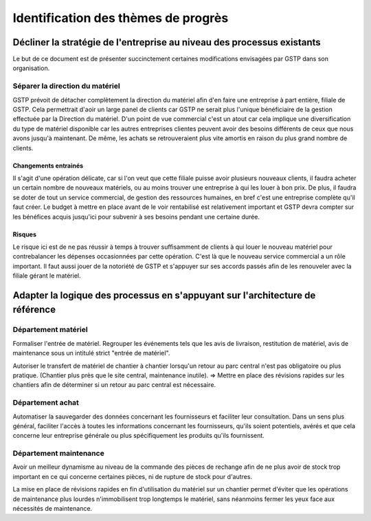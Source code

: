 ====================================
Identification des thèmes de progrès
====================================

Décliner la stratégie de l'entreprise au niveau des processus existants
=======================================================================

Le but de ce document est de présenter succinctement certaines modifications envisagées par GSTP dans son organisation.


Séparer la direction du matériel
--------------------------------

GSTP prévoit de détacher complètement la direction du matériel afin d'en faire une entreprise à part entière, filiale de GSTP. Cela permettrait d'aoir un large panel de clients car GSTP ne serait plus l'unique bénéficiaire de la gestion effectuée par la Direction du matériel.
D'un point de vue commercial c'est un atout car cela implique une diversification du type de matériel disponible car les autres entreprises clientes peuvent avoir des besoins différents de ceux que nous avons jusqu'à maintenant. De même, les achats se retrouveraient plus vite amortis en raison du plus grand nombre de clients.


Changements entrainés
~~~~~~~~~~~~~~~~~~~~~

Il s'agit d'une opération délicate, car si l'on veut que cette filiale puisse avoir plusieurs nouveaux clients, il faudra acheter un certain nombre de nouveaux matériels, ou au moins trouver une entreprise à qui les louer à bon prix. De plus, il faudra se doter de tout un service commercial, de gestion des ressources humaines, en bref c'est une entreprise complète qu'il faut créer. Le budget à mettre en place avant de le voir rentabilisé est relativement important et GSTP devra compter sur les bénéfices acquis jusqu'ici pour subvenir à ses besoins pendant une certaine durée.

Risques
~~~~~~~

Le risque ici est de ne pas réussir à temps à trouver suffisamment de clients à qui louer le nouveau matériel pour contrebalancer les dépenses occasionnées par cette opération. C'est là que le nouveau service commercial a un rôle important. Il faut aussi jouer de la notoriété de GSTP et s'appuyer sur ses accords passés afin de les renouveler avec la filiale gérant le matériel.


Adapter la logique des processus en s'appuyant sur l'architecture de référence
==============================================================================

Département matériel
--------------------

Formaliser l'entrée de matériel. Regrouper les événements tels que les avis de livraison, restitution de matériel, avis de maintenance sous un intitulé strict "entrée de matériel".

Autoriser le transfert de matériel de chantier à chantier lorsqu'un retour au parc central n'est pas obligatoire ou plus pratique. (Chantier plus près que le site central, maintenance inutile). => Mettre en place des révisions rapides sur les chantiers afin de déterminer si un retour au parc central est nécessaire.

Département achat
-----------------

Automatiser la sauvegarder des données concernant les fournisseurs et faciliter leur consultation. Dans un sens plus général, faciliter l'accès à toutes les informations concernant les fournisseurs, qu'ils soient potentiels, avérés et que cela concerne leur entreprise générale ou plus spécifiquement les produits qu'ils fournissent.

Département maintenance
-----------------------

Avoir un meilleur dynamisme au niveau de la commande des pièces de rechange afin de ne plus avoir de stock trop important en ce qui concerne certaines pièces, ni de rupture de stock pour d'autres.

La mise en place de révisions rapides en fin d'utilisation du matériel sur un chantier permet d'éviter que les opérations de maintenance plus lourdes n'immobilisent trop longtemps le matériel, sans néanmoins fermer les yeux face aux nécessités de maintenance.




